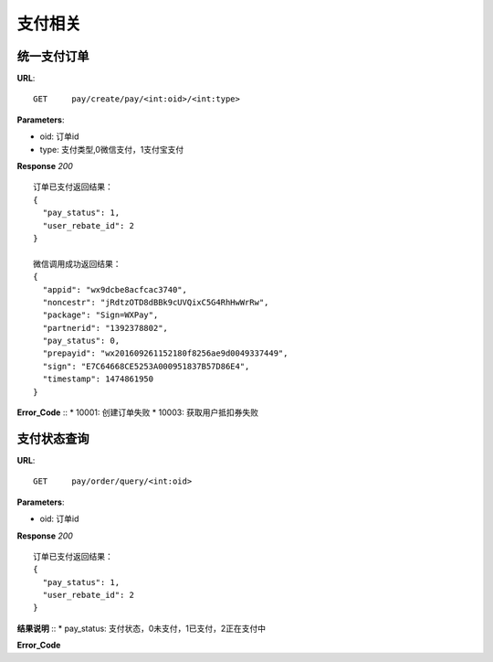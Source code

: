 .. _pay:

支付相关
=========

统一支付订单
~~~~~~~~~~~~~~~~~~~~~~~
**URL**::

    GET     pay/create/pay/<int:oid>/<int:type>

**Parameters**:

* oid: 订单id
* type: 支付类型,0微信支付，1支付宝支付


**Response** `200` ::

    订单已支付返回结果：
    {
      "pay_status": 1,
      "user_rebate_id": 2
    }

    微信调用成功返回结果：
    {
      "appid": "wx9dcbe8acfcac3740",
      "noncestr": "jRdtzOTD8dBBk9cUVQixC5G4RhHwWrRw",
      "package": "Sign=WXPay",
      "partnerid": "1392378802",
      "pay_status": 0,
      "prepayid": "wx201609261152180f8256ae9d0049337449",
      "sign": "E7C64668CE5253A000951837B57D86E4",
      "timestamp": 1474861950
    }
**Error_Code** ::
* 10001: 创建订单失败
* 10003: 获取用户抵扣券失败



支付状态查询
~~~~~~~~~~~~~~~~~~~~~~~
**URL**::

    GET     pay/order/query/<int:oid>

**Parameters**:

* oid: 订单id


**Response** `200` ::

    订单已支付返回结果：
    {
      "pay_status": 1,
      "user_rebate_id": 2
    }
**结果说明** ::
* pay_status: 支付状态，0未支付，1已支付，2正在支付中

**Error_Code** ::


